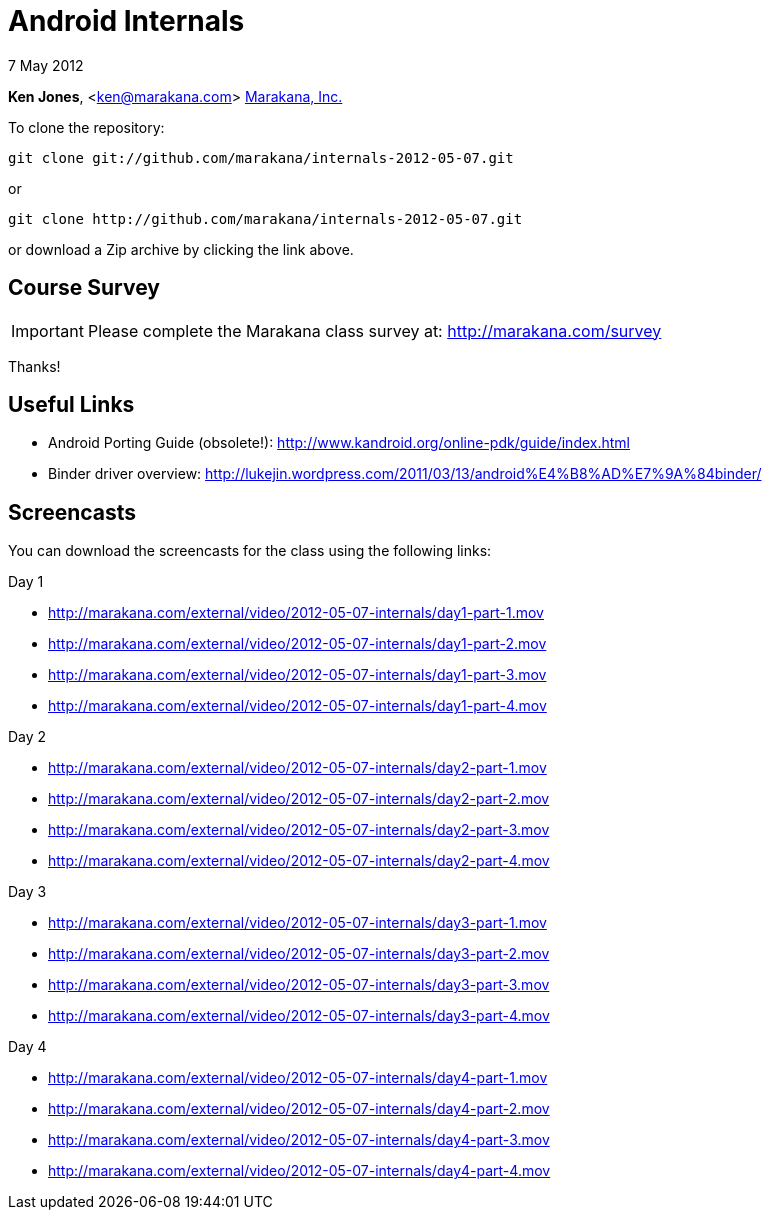 = Android Internals

7 May 2012

*Ken Jones*, <ken@marakana.com>
http://marakana.com[Marakana, Inc.]

To clone the repository:

	git clone git://github.com/marakana/internals-2012-05-07.git

or

	git clone http://github.com/marakana/internals-2012-05-07.git

or download a Zip archive by clicking the link above.

== Course Survey

IMPORTANT: Please complete the Marakana class survey at: http://marakana.com/survey

Thanks!

== Useful Links

* Android Porting Guide (obsolete!): http://www.kandroid.org/online-pdk/guide/index.html

* Binder driver overview: http://lukejin.wordpress.com/2011/03/13/android%E4%B8%AD%E7%9A%84binder/

== Screencasts

You can download the screencasts for the class using the following links:

.Day 1
* http://marakana.com/external/video/2012-05-07-internals/day1-part-1.mov
* http://marakana.com/external/video/2012-05-07-internals/day1-part-2.mov
* http://marakana.com/external/video/2012-05-07-internals/day1-part-3.mov
* http://marakana.com/external/video/2012-05-07-internals/day1-part-4.mov

.Day 2
* http://marakana.com/external/video/2012-05-07-internals/day2-part-1.mov
* http://marakana.com/external/video/2012-05-07-internals/day2-part-2.mov
* http://marakana.com/external/video/2012-05-07-internals/day2-part-3.mov
* http://marakana.com/external/video/2012-05-07-internals/day2-part-4.mov

.Day 3
* http://marakana.com/external/video/2012-05-07-internals/day3-part-1.mov
* http://marakana.com/external/video/2012-05-07-internals/day3-part-2.mov
* http://marakana.com/external/video/2012-05-07-internals/day3-part-3.mov
* http://marakana.com/external/video/2012-05-07-internals/day3-part-4.mov

.Day 4
* http://marakana.com/external/video/2012-05-07-internals/day4-part-1.mov
* http://marakana.com/external/video/2012-05-07-internals/day4-part-2.mov
* http://marakana.com/external/video/2012-05-07-internals/day4-part-3.mov
* http://marakana.com/external/video/2012-05-07-internals/day4-part-4.mov

